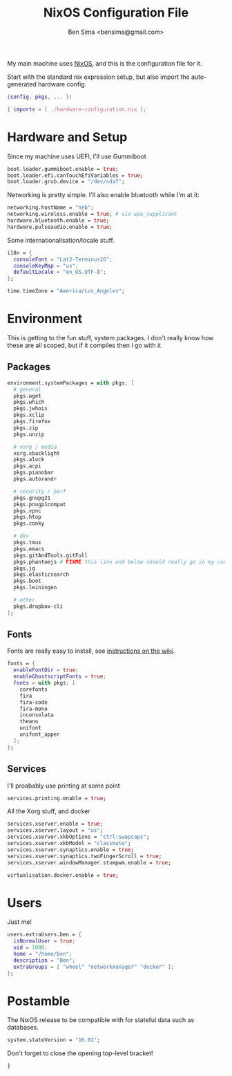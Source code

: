 #+title:    NixOS Configuration File
#+author:   Ben Sima <bensima@gmail.com>
#+property: comments org
#+property: eval no-export
#+property: tangle /etc/nixos/configuration.nix

My main machine uses [[https://nixos.org][NixOS]], and this is the configuration file for it.

Start with the standard nix expression setup, but also import the auto-generated
hardware config.

#+BEGIN_SRC nix
{config, pkgs, ... }:

{ imports = [ ./hardware-configuration.nix ];
#+END_SRC

* Hardware and Setup

Since my machine uses UEFI, I'll use Gummiboot

#+BEGIN_SRC nix
boot.loader.gummiboot.enable = true;
boot.loader.efi.canTouchEfiVariables = true;
boot.loader.grub.device = "/dev/sda7";
#+END_SRC

Networking is pretty simple. I'll also enable bluetooth while I'm at it:

#+BEGIN_SRC nix
networking.hostName = "neb";
networking.wireless.enable = true; # via wpa_supplicant
hardware.bluetooth.enable = true;
hardware.pulseaudio.enable = true;
#+END_SRC

Some internationalisation/locale stuff.

#+BEGIN_SRC nix
i18n = {
  consoleFont = "Lat2-Terminus16";
  consoleKeyMap = "us";
  defaultLocale = "en_US.UTF-8";
};

time.timeZone = "America/Los_Angeles";
#+END_SRC

* Environment

This is getting to the fun stuff, system packages. I don't really know how these
are all scoped, but if it compiles then I go with it

** Packages

#+BEGIN_SRC nix
environment.systemPackages = with pkgs; [
  # general
  pkgs.wget
  pkgs.which
  pkgs.jwhois
  pkgs.xclip
  pkgs.firefox
  pkgs.zip
  pkgs.unzip
    
  # xorg / media
  xorg.xbacklight
  pkgs.alock
  pkgs.acpi
  pkgs.pianobar
  pkgs.autorandr
  
  # security / perf
  pkgs.gnupg21
  pkgs.pnugp1compat
  pkgs.vpnc
  pkgs.htop
  pkgs.conky
  
  # dev
  pkgs.tmux
  pkgs.emacs
  pkgs.gitAndTools.gitFull 
  pkgs.phantomjs # FIXME this line and below should really go in my user profile
  pkgs.jq
  pkgs.elasticsearch
  pkgs.boot
  pkgs.leiningen

  # other
  pkgs.dropbox-cli
];
#+END_SRC

** Fonts
Fonts are really easy to install, see [[https://nixos.org/wiki/Fonts][instructions on the wiki]].

#+BEGIN_SRC nix
fonts = {
  enableFontDir = true;
  enableGhostscriptFonts = true;
  fonts = with pkgs; [
    corefonts
    fira
    fira-code
    fira-mono
    inconsolata
    theano
    unifont
    unifont_upper
  ];
};
#+END_SRC

** Services

I'll proabably use printing at some point

#+BEGIN_SRC nix
services.printing.enable = true;
#+END_SRC

All the Xorg stuff, and docker

#+BEGIN_SRC nix
services.xserver.enable = true;
services.xserver.layout = "us";
services.xserver.xkbOptions = "ctrl:swapcaps";
services.xserver.xkbModel = "classmate";
services.xserver.synaptics.enable = true;
services.xserver.synaptics.twoFingerScroll = true;
services.xserver.windowManager.stumpwm.enable = true;

virtualisation.docker.enable = true;
#+END_SRC

* Users

Just me!

#+BEGIN_SRC nix
users.extraUsers.ben = {
  isNormalUser = true;
  uid = 1000;
  home = "/home/ben";
  description = "Ben";
  extraGroups = [ "wheel" "networkmanager" "docker" ];
};
#+END_SRC

* Postamble

The NixOS release to be compatible with for stateful data such as databases.

#+BEGIN_SRC nix
system.stateVersion = "16.03";
#+END_SRC

Don't forget to close the opening top-level bracket!

#+BEGIN_SRC nix
}
#+END_SRC
